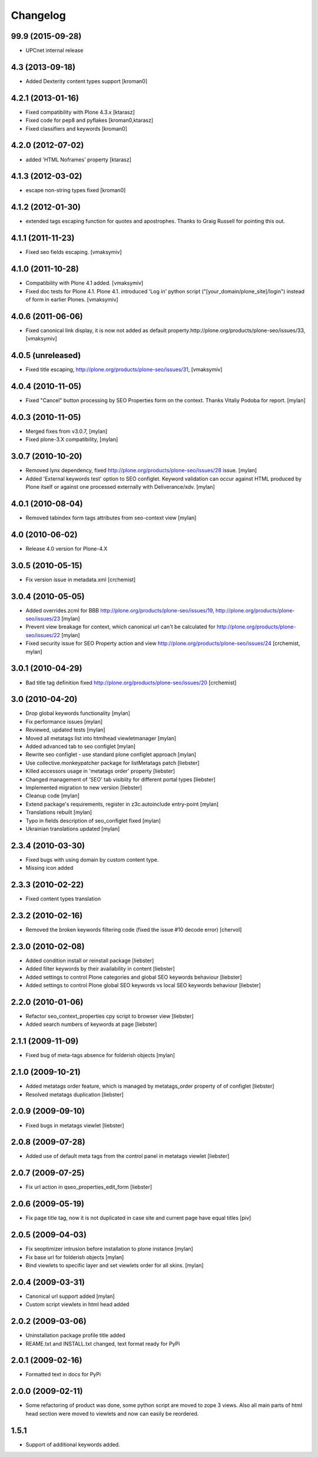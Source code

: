 Changelog
=========

99.9 (2015-09-28)
-----------------

* UPCnet internal release


4.3 (2013-09-18)
----------------

* Added Dexterity content types support [kroman0]


4.2.1 (2013-01-16)
------------------

* Fixed compatibility with Plone 4.3.x [ktarasz]

* Fixed code for pep8 and pyflakes [kroman0,ktarasz]

* Fixed classifiers and keywords [kroman0]


4.2.0 (2012-07-02)
------------------

* added 'HTML Noframes' property [ktarasz]


4.1.3 (2012-03-02)
------------------

* escape non-string types fixed [kroman0]


4.1.2 (2012-01-30)
------------------

* extended tags escaping function for quotes and apostrophes. Thanks to Graig Russell for pointing this out.


4.1.1 (2011-11-23)
------------------

* Fixed seo fields escaping.
  [vmaksymiv]


4.1.0 (2011-10-28)
------------------

* Compatibility with Plone 4.1 added.
  [vmaksymiv]

* Fixed doc tests for Plone 4.1.
  Plone 4.1. introduced 'Log in' python script ("[your_domain/plone_site]/login")
  instead of form in earlier Plones.
  [vmaksymiv]


4.0.6 (2011-06-06)
------------------
* Fixed canonical link display, it is now not added as default
  property.http://plone.org/products/plone-seo/issues/33,
  [vmaksymiv]


4.0.5 (unreleased)
------------------

* Fixed title escaping,
  http://plone.org/products/plone-seo/issues/31,
  [vmaksymiv]


4.0.4 (2010-11-05)
------------------

* Fixed "Cancel" button processing by SEO Properties
  form on the context. Thanks Vitaliy Podoba for report.
  [mylan]


4.0.3 (2010-11-05)
------------------

* Merged fixes from v3.0.7,
  [mylan]
* Fixed plone-3.X compatibility,
  [mylan]


3.0.7 (2010-10-20)
------------------

* Removed lynx dependency,
  fixed http://plone.org/products/plone-seo/issues/28 issue.
  [mylan]
* Added 'External keywords test' option to SEO configlet.
  Keyword validation can occur against HTML produced by Plone
  itself or against one processed externally with Deliverance/xdv.
  [mylan]


4.0.1 (2010-08-04)
------------------

* Removed tabindex form tags attributes
  from seo-context view
  [mylan]


4.0 (2010-06-02)
----------------

* Release 4.0 version for Plone-4.X


3.0.5 (2010-05-15)
------------------

* Fix version issue in metadata.xml [crchemist]


3.0.4 (2010-05-05)
------------------

* Added overrides.zcml for BBB http://plone.org/products/plone-seo/issues/19,
  http://plone.org/products/plone-seo/issues/23 [mylan]
* Prevent view breakage for context, which canonical url can't be calculated for
  http://plone.org/products/plone-seo/issues/22 [mylan]
* Fixed security issue for SEO Property action and view
  http://plone.org/products/plone-seo/issues/24
  [crchemist, mylan]


3.0.1 (2010-04-29)
------------------

* Bad title tag definition fixed http://plone.org/products/plone-seo/issues/20 [crchemist]

3.0 (2010-04-20)
----------------

* Drop global keywords functionality [mylan]
* Fix performance issues [mylan]
* Reviewed, updated tests [mylan]
* Moved all metatags list into htmlhead viewletmanager [mylan]
* Added advanced tab to seo configlet [mylan]
* Rewrite seo configlet - use standard plone configlet approach [mylan]
* Use collective.monkeypatcher package for listMetatags patch [liebster]
* Killed accessors usage in 'metatags order' property [liebster]
* Changed management of 'SEO' tab visiblity for different portal types [liebster]
* Implemented migration to new version [liebster]
* Cleanup code [mylan]
* Extend package's requirements, register in z3c.autoinclude entry-point [mylan]
* Translations rebuilt [mylan]
* Typo in fields description of seo_configlet fixed [mylan]
* Ukrainian translations updated [mylan]

2.3.4 (2010-03-30)
------------------

* Fixed bugs with using domain by custom content type.
* Missing icon added


2.3.3 (2010-02-22)
------------------

* Fixed content types translation


2.3.2 (2010-02-16)
------------------

* Removed the broken keywords filtering code (fixed the issue #10 decode error) [chervol]


2.3.0 (2010-02-08)
------------------

* Added condition install or reinstall package [liebster]
* Added filter keywords by their availability in content [liebster]
* Added settings to control Plone categories and global SEO keywords behaviour [liebster]
* Added settings to control Plone global SEO keywords vs local SEO keywords behaviour [liebster]


2.2.0 (2010-01-06)
------------------

* Refactor seo_context_properties cpy script to browser view [liebster]
* Added search numbers of keywords at page [liebster]


2.1.1 (2009-11-09)
------------------

* Fixed bug of meta-tags absence for folderish objects [mylan]


2.1.0 (2009-10-21)
------------------

* Added metatags order feature, which is managed by metatags_order property of of configlet [liebster]
* Resolved metatags duplication [liebster]


2.0.9 (2009-09-10)
------------------

* Fixed bugs in metatags viewlet [liebster]


2.0.8 (2009-07-28)
------------------

* Added use of default meta tags from the control panel in metatags viewlet [liebster]


2.0.7 (2009-07-25)
------------------

* Fix url action in qseo_properties_edit_form [liebster]


2.0.6 (2009-05-19)
------------------

* Fix page title tag, now it is not duplicated in case site and current page have equal titles [piv]


2.0.5 (2009-04-03)
------------------

* Fix seoptimizer intrusion before installation to plone instance [mylan]
* Fix base url for folderish objects [mylan]
* Bind viewlets to specific layer and set viewlets order for all skins. [mylan]


2.0.4 (2009-03-31)
------------------

* Canonical url support added [mylan]
* Custom script viewlets in html head added

2.0.2 (2009-03-06)
------------------

* Uninstallation package profile title added
* REAME.txt and INSTALL.txt changed, text format ready for PyPi


2.0.1 (2009-02-16)
------------------

* Formatted text in docs for PyPi


2.0.0 (2009-02-11)
------------------

* Some refactoring of product was done, some python script are moved to zope 3 views.
  Also all main parts of html head section were moved to viewlets and now can easily be
  reordered.


1.5.1
-----

* Support of additional keywords added.
